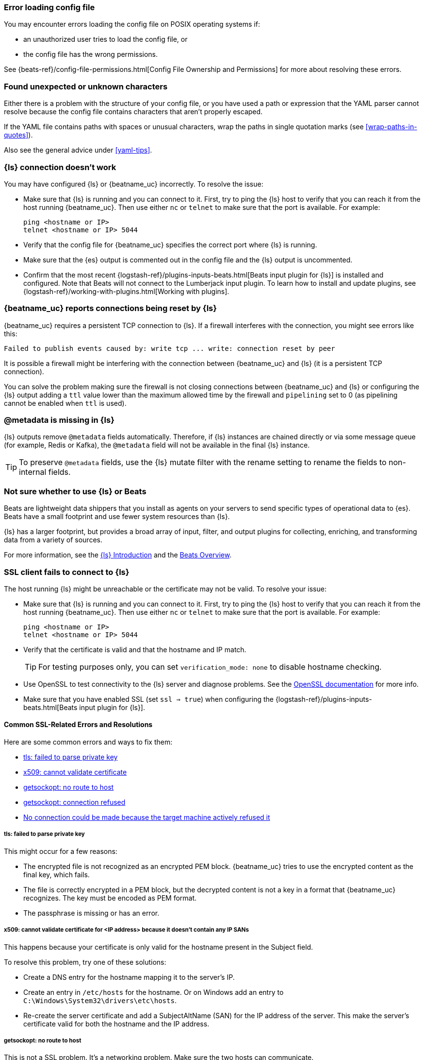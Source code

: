 //////////////////////////////////////////////////////////////////////////
//// This content is shared by all Elastic Beats. Make sure you keep the
//// descriptions here generic enough to work for all Beats that include
//// this file. When using cross references, make sure that the cross
//// references resolve correctly for any files that include this one.
//// Use the appropriate variables defined in the index.asciidoc file to
//// resolve Beat names: beatname_uc and beatname_lc.
//// Use the following include to pull this content into a doc file:
//// include::../../libbeat/docs/shared-faq.asciidoc[]
//////////////////////////////////////////////////////////////////////////

[[error-loading-config]]
=== Error loading config file

You may encounter errors loading the config file on POSIX operating systems if:

* an unauthorized user tries to load the config file, or
* the config file has the wrong permissions.

See {beats-ref}/config-file-permissions.html[Config File Ownership and Permissions]
for more about resolving these errors.

[[error-found-unexpected-character]]
=== Found unexpected or unknown characters

Either there is a problem with the structure of your config file, or you have
used a path or expression that the YAML parser cannot resolve because the config
file contains characters that aren't properly escaped.

If the YAML file contains paths with spaces or unusual characters, wrap the
paths in single quotation marks (see <<wrap-paths-in-quotes>>).

Also see the general advice under <<yaml-tips>>.

ifndef::no-output-logstash[]
[[connection-problem]]
=== {ls} connection doesn't work

You may have configured {ls} or {beatname_uc} incorrectly. To resolve the issue:

* Make sure that {ls} is running and you can connect to it. First, try to ping the {ls} host to verify that you can reach it
from the host running {beatname_uc}. Then use either `nc` or `telnet` to make sure that the port is available. For example:
+
[source,shell]
----------------------------------------------------------------------
ping <hostname or IP>
telnet <hostname or IP> 5044
----------------------------------------------------------------------
* Verify that the config file for {beatname_uc} specifies the correct port where {ls} is running.
* Make sure that the {es} output is commented out in the config file and the {ls} output is uncommented.
* Confirm that the most recent {logstash-ref}/plugins-inputs-beats.html[Beats
input plugin for {ls}] is installed and configured. Note that Beats will not
connect to the Lumberjack input plugin. To learn how to install and update
plugins, see {logstash-ref}/working-with-plugins.html[Working with plugins].
endif::[]

ifndef::no-output-logstash[]
[[disconnections-problem]]
=== {beatname_uc} reports connections being reset by {ls}

{beatname_uc} requires a persistent TCP connection to {ls}. If a firewall interferes
with the connection, you might see errors like this: 

[source,shell]
----------------------------------------------------------------------
Failed to publish events caused by: write tcp ... write: connection reset by peer
----------------------------------------------------------------------

It is possible a firewall might be interfering with the connection between {beatname_uc} and {ls} (it is a persistent TCP connection).

You can solve the problem making sure the firewall is not closing connections between {beatname_uc} and {ls} or configuring the {ls}
output adding a `ttl` value lower than the maximum allowed time by the firewall and `pipelining` set to 0 (as pipelining cannot be enabled
when `ttl` is used).
endif::[]

ifndef::no-output-logstash[]
[[metadata-missing]]
=== @metadata is missing in {ls}

{ls} outputs remove `@metadata` fields automatically. Therefore, if {ls} instances are chained directly or via some message
queue (for example, Redis or Kafka), the `@metadata` field will not be available in the final {ls} instance.

TIP: To preserve `@metadata` fields, use the {ls} mutate filter with the rename setting to rename the fields to
non-internal fields.
endif::[]

ifndef::no-output-logstash[]
[[diff-logstash-beats]]
=== Not sure whether to use {ls} or Beats

Beats are lightweight data shippers that you install as agents on your servers to send specific types of operational
data to {es}. Beats have a small footprint and use fewer system resources than {ls}.

{ls} has a larger footprint, but provides a broad array of input, filter, and output plugins for collecting, enriching,
and transforming data from a variety of sources.

For more information, see the https://www.elastic.co/guide/en/logstash/current/introduction.html[{ls} Introduction] and
the https://www.elastic.co/guide/en/beats/libbeat/current/beats-reference.html[Beats Overview].
endif::[]

ifndef::no-output-logstash[]
[[ssl-client-fails]]
=== SSL client fails to connect to {ls}

The host running {ls} might be unreachable or the certificate may not be valid. To resolve your issue:

* Make sure that {ls} is running and you can connect to it. First, try to ping the {ls} host to verify that you can reach it
from the host running {beatname_uc}. Then use either `nc` or `telnet` to make sure that the port is available. For example:
+
[source,shell]
----------------------------------------------------------------------
ping <hostname or IP>
telnet <hostname or IP> 5044
----------------------------------------------------------------------

* Verify that the certificate is valid and that the hostname and IP match.
+
TIP: For testing purposes only, you can set `verification_mode: none` to disable hostname checking.

* Use OpenSSL to test connectivity to the {ls} server and diagnose problems. See the https://www.openssl.org/docs/manmaster/man1/openssl-s_client.html[OpenSSL documentation] for more info.
* Make sure that you have enabled SSL (set `ssl => true`) when configuring the {logstash-ref}/plugins-inputs-beats.html[Beats input plugin for {ls}].

==== Common SSL-Related Errors and Resolutions

Here are some common errors and ways to fix them:

* <<failed-to-parse-private-key,tls: failed to parse private key>>
* <<cannot-validate-certificate,x509: cannot validate certificate>>
* <<getsockopt-no-route-to-host,getsockopt: no route to host>>
* <<getsockopt-connection-refused,getsockopt: connection refused>>
* <<target-machine-refused-connection,No connection could be made because the target machine actively refused it>>

[[failed-to-parse-private-key]]
===== tls: failed to parse private key

This might occur for a few reasons:

* The encrypted file is not recognized as an encrypted PEM block. {beatname_uc}
tries to use the encrypted content as the final key, which fails.
* The file is correctly encrypted in a PEM block, but the decrypted content is
not a key in a format that {beatname_uc} recognizes. The key must be encoded as
PEM format.
* The passphrase is missing or has an error.

[[cannot-validate-certificate]]
===== x509: cannot validate certificate for <IP address> because it doesn't contain any IP SANs

This happens because your certificate is only valid for the hostname present in the Subject field.

To resolve this problem, try one of these solutions:

* Create a DNS entry for the hostname mapping it to the server's IP.
* Create an entry in `/etc/hosts` for the hostname. Or on Windows add an entry to
`C:\Windows\System32\drivers\etc\hosts`.
* Re-create the server certificate and add a SubjectAltName (SAN) for the IP address of the server. This make the
server's certificate valid for both the hostname and the IP address.

[[getsockopt-no-route-to-host]]
===== getsockopt: no route to host

This is not a SSL problem. It's a networking problem. Make sure the two hosts can communicate.

[[getsockopt-connection-refused]]
===== getsockopt: connection refused

This is not a SSL problem. Make sure that {ls} is running and that there is no firewall blocking the traffic.

[[target-machine-refused-connection]]
===== No connection could be made because the target machine actively refused it

A firewall is refusing the connection. Check if a firewall is blocking the traffic on the client, the network, or the
destination host.
endif::no-output-logstash[]

[[monitoring-shows-fewer-than-expected-beats]]
=== Monitoring UI shows fewer Beats than expected

If you are running multiple Beat instances on the same host, make sure they each have a distinct `path.data` value.

ifndef::no_dashboards[]
[[could-not-locate-index-pattern]]
=== Dashboard could not locate the index-pattern

Typically {beatname_uc} sets up the index pattern automatically when it
loads the index template. However, if for some reason {beatname_uc} loads the
index template, but the index pattern does not get created correctly, you'll see
a "could not locate that index-pattern" error. To resolve this problem:

. Try running the `setup` command again. For example: +./{beatname_lc} setup+.

. If that doesn't work, go to the Management app in {kib}, and under
*Index Patterns*, look for the pattern.
.. If the pattern exists, click it, then click Refresh.

.. If the pattern doesn't exist, create it manually.
+
--
* Set the *Time filter field name* to `@timestamp`.
* Set the *Custom index pattern ID* advanced option. For example, if your
custom index name is +{beatname_lc}-customname+, set the custom index pattern ID
to +{beatname_lc}-customname-*+.
--

For more information, see {kibana-ref}/index-patterns.html[Creating an index
pattern] in the {kib} docs.
endif::no_dashboards[]

